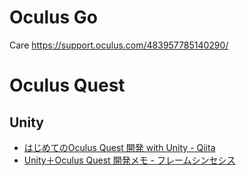 

* Oculus Go

Care
https://support.oculus.com/483957785140290/

* Oculus Quest

** Unity
- [[https://qiita.com/Ichitar0/items/42efd6d153bbd175de1c][はじめてのOculus Quest 開発 with Unity - Qiita]]
- [[https://framesynthesis.jp/tech/unity/oculusquest/][Unity＋Oculus Quest 開発メモ - フレームシンセシス]]
